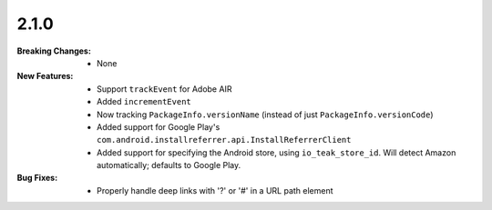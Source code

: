 2.1.0
-----
:Breaking Changes:
    * None
:New Features:
    * Support ``trackEvent`` for Adobe AIR
    * Added ``incrementEvent``
    * Now tracking ``PackageInfo.versionName`` (instead of just ``PackageInfo.versionCode``)
    * Added support for Google Play's ``com.android.installreferrer.api.InstallReferrerClient``
    * Added support for specifying the Android store, using ``io_teak_store_id``. Will detect Amazon automatically; defaults to Google Play.
:Bug Fixes:
    * Properly handle deep links with '?' or '#' in a URL path element
